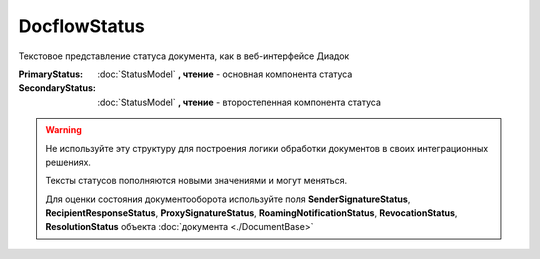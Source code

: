 DocflowStatus
=============

Текстовое представление статуса документа, как в веб-интерфейсе Диадок

:PrimaryStatus:
  :doc:`StatusModel` **, чтение** - основная компонента статуса

:SecondaryStatus:
  :doc:`StatusModel` **, чтение** - второстепенная компонента статуса


.. warning:: Не используйте эту структуру для построения логики обработки документов в своих интеграционных решениях.

  Тексты статусов пополняются новыми значениями и могут меняться.
  
  Для оценки состояния документооборота используйте поля **SenderSignatureStatus**, **RecipientResponseStatus**, **ProxySignatureStatus**, **RoamingNotificationStatus**, **RevocationStatus**, **ResolutionStatus** объекта :doc:`документа <./DocumentBase>`
